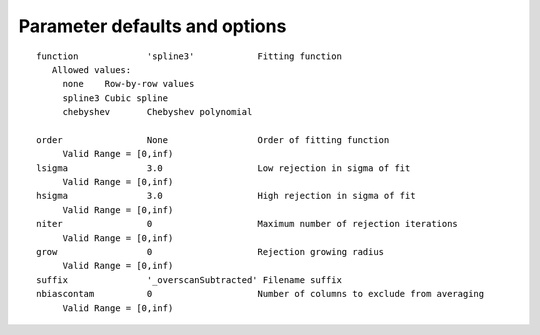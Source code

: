 Parameter defaults and options
------------------------------
::

   function             'spline3'            Fitting function
      Allowed values:
      	none	Row-by-row values
      	spline3	Cubic spline
      	chebyshev	Chebyshev polynomial
      
   order                None                 Order of fitting function
      	Valid Range = [0,inf)
   lsigma               3.0                  Low rejection in sigma of fit
      	Valid Range = [0,inf)
   hsigma               3.0                  High rejection in sigma of fit
      	Valid Range = [0,inf)
   niter                0                    Maximum number of rejection iterations
      	Valid Range = [0,inf)
   grow                 0                    Rejection growing radius
      	Valid Range = [0,inf)
   suffix               '_overscanSubtracted' Filename suffix
   nbiascontam          0                    Number of columns to exclude from averaging
      	Valid Range = [0,inf)
